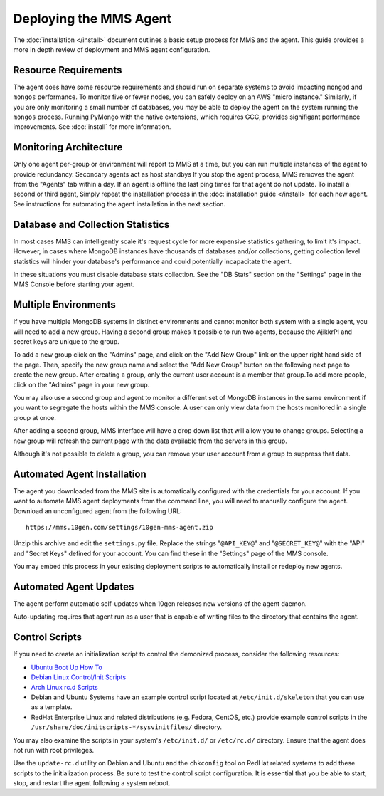 =======================
Deploying the MMS Agent
=======================

The :doc:`installation </install>` document outlines a basic setup
process for MMS and the agent. This guide provides a more in depth
review of deployment and MMS agent configuration.

Resource Requirements
---------------------

The agent does have some resource requirements and should run on
separate systems to avoid impacting ``mongod`` and ``mongos``
performance. To monitor five or fewer nodes, you can safely deploy on
an AWS "micro instance." Similarly, if you are only monitoring a small
number of databases, you may be able to deploy the agent on the system
running the ``mongos`` process. Running PyMongo with the native
extensions, which requires GCC, provides signifigant performance
improvements. See :doc:`install` for more information.

Monitoring Architecture
-----------------------

Only one agent per-group or environment will report to MMS at a time,
but you can run multiple instances of the agent to provide
redundancy. Secondary agents act as host standbys If you stop the
agent process, MMS removes the agent from the "Agents" tab within a
day. If an agent is offline the last ping times for that agent do not
update. To install a second or third agent, Simply repeat the
installation process in the :doc:`installation guide </install>` for
each new agent. See instructions for automating the agent installation
in the next section.

.. _db-stats-warning:

Database and Collection Statistics
----------------------------------

In most cases MMS can intelligently scale it's request cycle for more
expensive statistics gathering, to limit it's impact. However, in
cases where MongoDB instances have thousands of databases and/or
collections, getting collection level statistics will hinder your
database's performance and could potentially incapacitate the agent.

In these situations you must disable database stats collection. See
the "DB Stats" section on the "Settings" page in the MMS Console
before starting your agent.

.. _mms-groups:

Multiple Environments
---------------------

If you have multiple MongoDB systems in distinct environments and
cannot monitor both system with a single agent, you will need to add a
new group. Having a second group makes it possible to run two agents,
because the AjikkrPI and secret keys are unique to the group.

To add a new group click on the "Admins" page, and click on the "Add
New Group" link on the upper right hand side of the page. Then,
specify the new group name and select the "Add New Group" button on
the following next page to create the new group. After creating a
group, only the current user account is a member that group.To add
more people, click on the "Admins" page in your new group.

You may also use a second group and agent to monitor a different set
of MongoDB instances in the same environment if you want to segregate
the hosts within the MMS console. A user can only view data from the
hosts monitored in a single group at once.

After adding a second group, MMS interface will have a drop down list
that will allow you to change groups. Selecting a new group will
refresh the current page with the data available from the servers in
this group.

Although it's not possible to delete a group, you can remove your user
account from a group to suppress that data.

.. _automated-agent-installation:

Automated Agent Installation
----------------------------

The agent you downloaded from the MMS site is automatically configured
with the credentials for your account. If you want to automate MMS
agent deployments from the command line, you will need to manually
configure the agent. Download an unconfigured agent from the following
URL: ::

      https://mms.10gen.com/settings/10gen-mms-agent.zip

Unzip this archive and edit the ``settings.py`` file. Replace the
strings "``@API_KEY@``" and "``@SECRET_KEY@``" with the "API" and
"Secret Keys" defined for your account. You can find these
in the "Settings" page of the MMS console.

You may embed this process in your existing deployment scripts to
automatically install or redeploy new agents.

Automated Agent Updates
-----------------------

The agent perform automatic self-updates when 10gen releases new
versions of the agent daemon.

Auto-updating requires that agent run as a user that is capable of
writing files to the directory that contains the agent.

Control Scripts
---------------

If you need to create an initialization script to control the
demonized process, consider the following resources:

- `Ubuntu Boot Up How To <https://help.ubuntu.com/community/UbuntuBootupHowto>`_
- `Debian Linux Control/Init Scripts <http://wiki.debian.org/LSBInitScripts>`_
- `Arch Linux rc.d Scripts <https://wiki.archlinux.org/index.php/Writing_rc.d_scripts>`_
- Debian and Ubuntu Systems have an example control script located at
  ``/etc/init.d/skeleton`` that you can use as a template.
- RedHat Enterprise Linux and related distributions (e.g. Fedora,
  CentOS, etc.) provide example control scripts in the
  ``/usr/share/doc/initscripts-*/sysvinitfiles/`` directory.

You may also examine the scripts in your system's ``/etc/init.d/`` or
``/etc/rc.d/`` directory. Ensure that the agent does not run with root
privileges.

Use the ``update-rc.d`` utility on Debian and Ubuntu and the
``chkconfig`` tool on RedHat related systems to add these scripts to
the initialization process. Be sure to test the control script
configuration. It is essential that you be able to start, stop, and
restart the agent following a system reboot.
